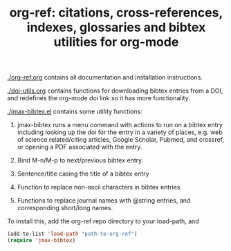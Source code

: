 #+TITLE: org-ref: citations, cross-references, indexes, glossaries and bibtex utilities for org-mode

[[./org-ref.org]] contains all documentation and installation instructions.

[[./doi-utils.org]] contains functions for downloading bibtex entries from  a DOI, and redefines the org-mode doi link so it has more functionality. 

[[./jmax-bibtex.el]] contains some utility functions:

1. jmax-bibtex runs a menu command with actions to run on a bibtex entry including looking up the doi for the entry in a variety of places, e.g. web of science related/citing articles, Google Scholar, Pubmed, and crossref, or opening a PDF associated with the entry.

2. Bind M-n/M-p to next/previous bibtex entry.

3. Sentence/title casing the title of a bibtex entry

4. Function to replace non-ascii characters in bibtex entries

5. Functions to replace journal names with @string entries, and corresponding short/long names.

To install this, add the org-ref repo directory to your load-path, and 

#+BEGIN_SRC emacs-lisp
(add-to-list 'load-path "path-to-org-ref")
(require 'jmax-bibtex)
#+END_SRC
